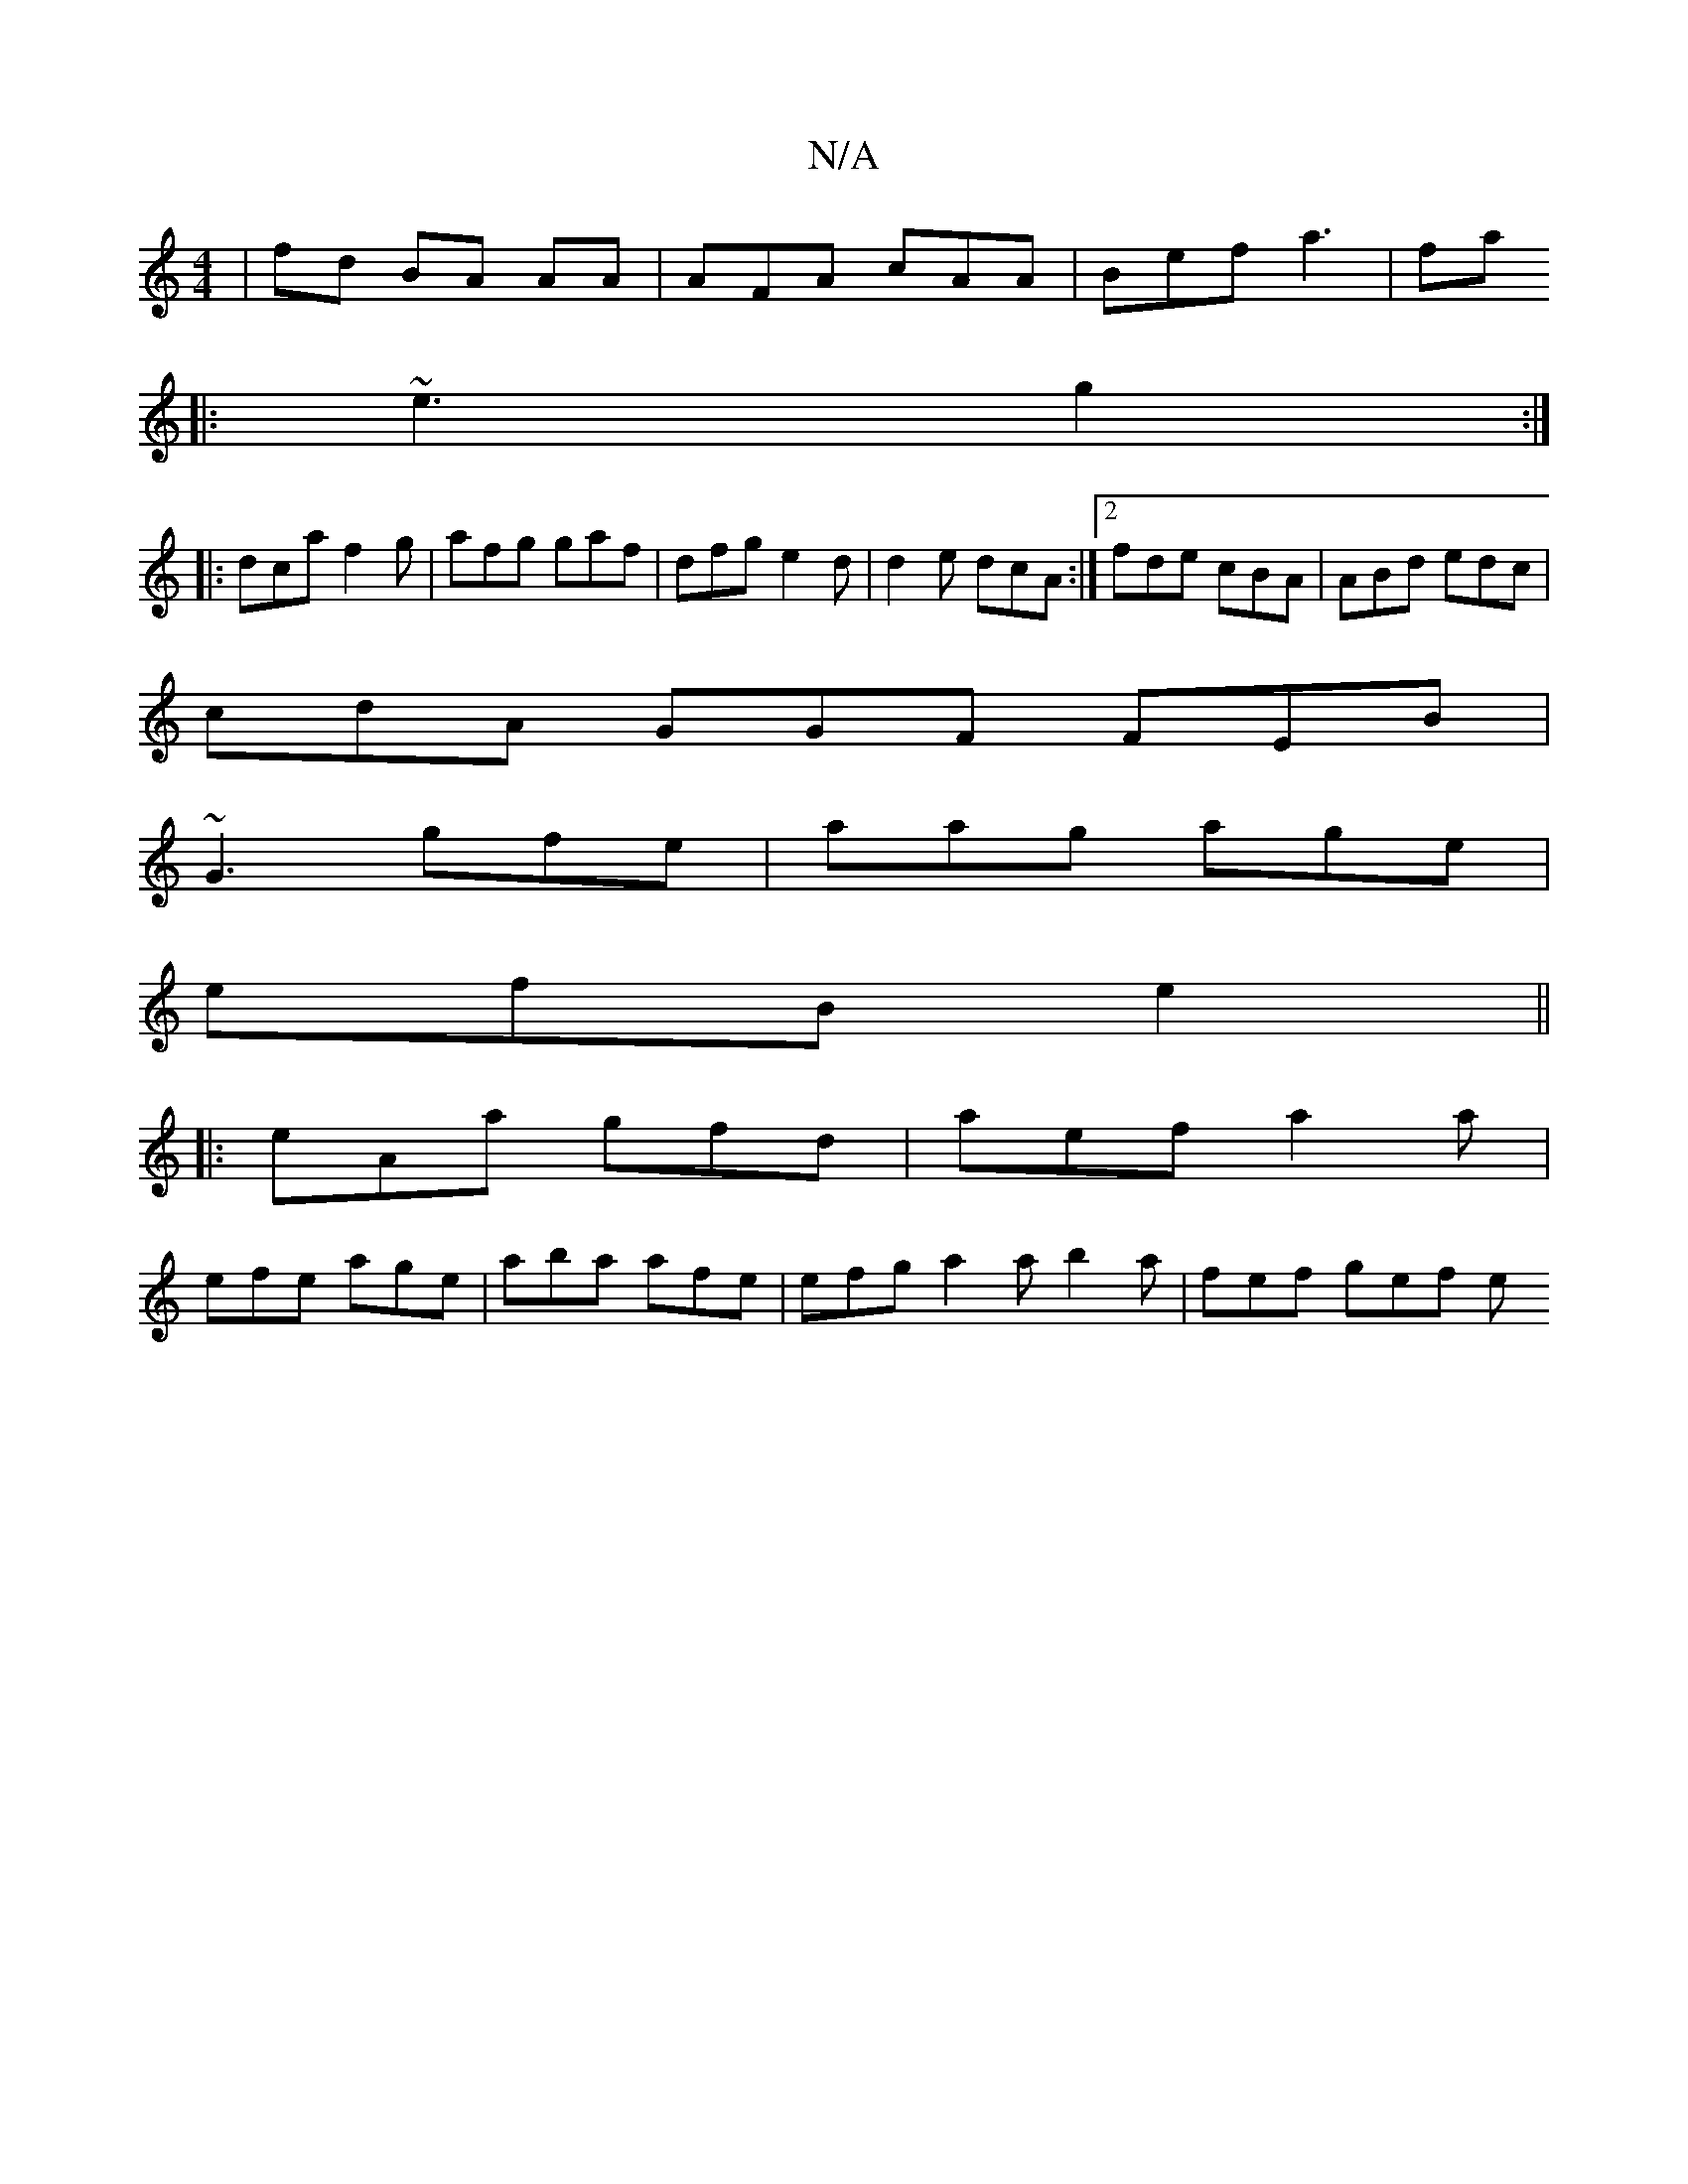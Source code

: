 X:1
T:N/A
M:4/4
R:N/A
K:Cmajor
/|fd BA AA|AFA cAA|Bef a3|fa
||
|:~e3 g2:|
|:dca f2g|afg gaf|dfg e2d|d2e dcA:|2 fde cBA|ABd edc|
cdA GGF FEB|
~G3 gfe|aag age |
efB e2||
|:eAa gfd|aef a2a|
efe age | aba afe | efg a2 a b2a | fef gef e